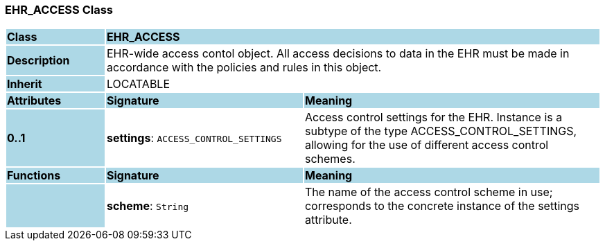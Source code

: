 === EHR_ACCESS Class

[cols="^1,2,3"]
|===
|*Class*
{set:cellbgcolor:lightblue}
2+^|*EHR_ACCESS*

|*Description*
{set:cellbgcolor:lightblue}
2+|EHR-wide access contol object. All access decisions to data in the EHR must be made in accordance with the policies and rules in this object. 
{set:cellbgcolor!}

|*Inherit*
{set:cellbgcolor:lightblue}
2+|LOCATABLE
{set:cellbgcolor!}

|*Attributes*
{set:cellbgcolor:lightblue}
^|*Signature*
^|*Meaning*

|*0..1*
{set:cellbgcolor:lightblue}
|*settings*: `ACCESS_CONTROL_SETTINGS`
{set:cellbgcolor!}
|Access control settings for the EHR. Instance is a subtype of the type ACCESS_CONTROL_SETTINGS, allowing for the use of different access control schemes. 
|*Functions*
{set:cellbgcolor:lightblue}
^|*Signature*
^|*Meaning*

|
{set:cellbgcolor:lightblue}
|*scheme*: `String`
{set:cellbgcolor!}
|The name of the access control scheme in use; corresponds to the concrete instance of the settings attribute. 
|===
